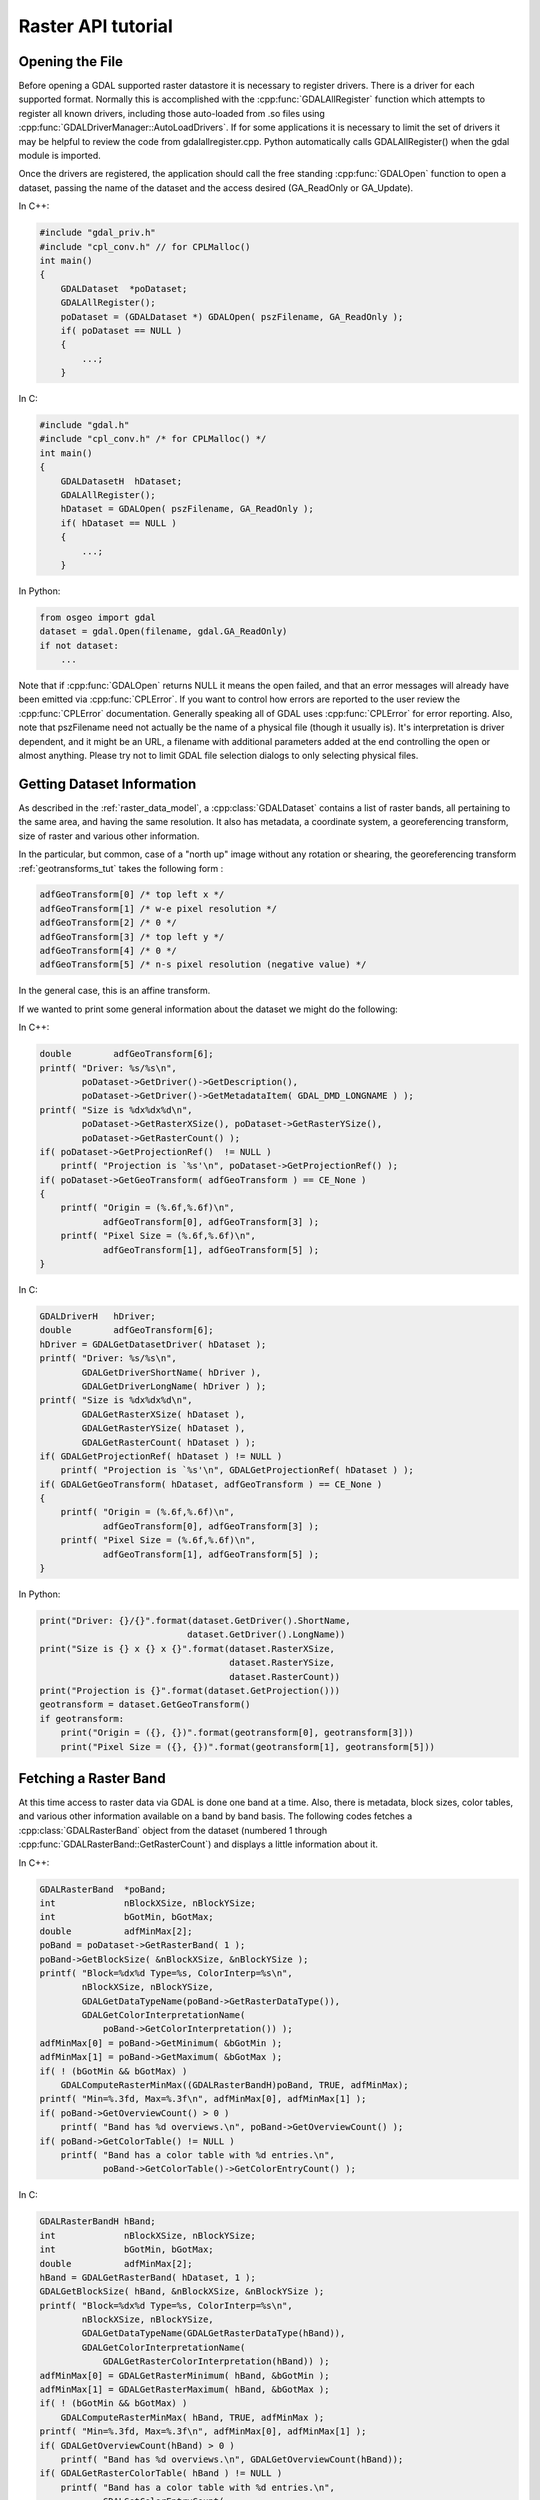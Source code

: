 .. _raster_api_tut:

================================================================================
Raster API tutorial
================================================================================

Opening the File
----------------

Before opening a GDAL supported raster datastore it is necessary to register drivers. There is a driver for each supported format. Normally this is accomplished with the :cpp:func:`GDALAllRegister` function which attempts to register all known drivers, including those auto-loaded from .so files using :cpp:func:`GDALDriverManager::AutoLoadDrivers`. If for some applications it is necessary to limit the set of drivers it may be helpful to review the code from gdalallregister.cpp. Python automatically calls GDALAllRegister() when the gdal module is imported.

Once the drivers are registered, the application should call the free standing :cpp:func:`GDALOpen` function to open a dataset, passing the name of the dataset and the access desired (GA_ReadOnly or GA_Update).

In C++:

.. code-block:: c++

    #include "gdal_priv.h"
    #include "cpl_conv.h" // for CPLMalloc()
    int main()
    {
        GDALDataset  *poDataset;
        GDALAllRegister();
        poDataset = (GDALDataset *) GDALOpen( pszFilename, GA_ReadOnly );
        if( poDataset == NULL )
        {
            ...;
        }

In C:

.. code-block:: c

    #include "gdal.h"
    #include "cpl_conv.h" /* for CPLMalloc() */
    int main()
    {
        GDALDatasetH  hDataset;
        GDALAllRegister();
        hDataset = GDALOpen( pszFilename, GA_ReadOnly );
        if( hDataset == NULL )
        {
            ...;
        }


In Python:

.. code-block:: python

    from osgeo import gdal
    dataset = gdal.Open(filename, gdal.GA_ReadOnly)
    if not dataset:
        ...

Note that if :cpp:func:`GDALOpen` returns NULL it means the open failed, and that an error messages will already have been emitted via :cpp:func:`CPLError`. If you want to control how errors are reported to the user review the :cpp:func:`CPLError` documentation. Generally speaking all of GDAL uses :cpp:func:`CPLError` for error reporting. Also, note that pszFilename need not actually be the name of a physical file (though it usually is). It's interpretation is driver dependent, and it might be an URL, a filename with additional parameters added at the end controlling the open or almost anything. Please try not to limit GDAL file selection dialogs to only selecting physical files.

Getting Dataset Information
---------------------------

As described in the :ref:`raster_data_model`, a :cpp:class:`GDALDataset` contains a list of raster bands, all pertaining to the same area, and having the same resolution. It also has metadata, a coordinate system, a georeferencing transform, size of raster and various other information.

In the particular, but common, case of a "north up" image without any rotation or shearing, the georeferencing transform :ref:`geotransforms_tut` takes the following form :

.. code-block:: c

    adfGeoTransform[0] /* top left x */
    adfGeoTransform[1] /* w-e pixel resolution */
    adfGeoTransform[2] /* 0 */
    adfGeoTransform[3] /* top left y */
    adfGeoTransform[4] /* 0 */
    adfGeoTransform[5] /* n-s pixel resolution (negative value) */

In the general case, this is an affine transform.

If we wanted to print some general information about the dataset we might do the following:

In C++:

.. code-block:: c++

    double        adfGeoTransform[6];
    printf( "Driver: %s/%s\n",
            poDataset->GetDriver()->GetDescription(),
            poDataset->GetDriver()->GetMetadataItem( GDAL_DMD_LONGNAME ) );
    printf( "Size is %dx%dx%d\n",
            poDataset->GetRasterXSize(), poDataset->GetRasterYSize(),
            poDataset->GetRasterCount() );
    if( poDataset->GetProjectionRef()  != NULL )
        printf( "Projection is `%s'\n", poDataset->GetProjectionRef() );
    if( poDataset->GetGeoTransform( adfGeoTransform ) == CE_None )
    {
        printf( "Origin = (%.6f,%.6f)\n",
                adfGeoTransform[0], adfGeoTransform[3] );
        printf( "Pixel Size = (%.6f,%.6f)\n",
                adfGeoTransform[1], adfGeoTransform[5] );
    }

In C:

.. code-block:: c

    GDALDriverH   hDriver;
    double        adfGeoTransform[6];
    hDriver = GDALGetDatasetDriver( hDataset );
    printf( "Driver: %s/%s\n",
            GDALGetDriverShortName( hDriver ),
            GDALGetDriverLongName( hDriver ) );
    printf( "Size is %dx%dx%d\n",
            GDALGetRasterXSize( hDataset ),
            GDALGetRasterYSize( hDataset ),
            GDALGetRasterCount( hDataset ) );
    if( GDALGetProjectionRef( hDataset ) != NULL )
        printf( "Projection is `%s'\n", GDALGetProjectionRef( hDataset ) );
    if( GDALGetGeoTransform( hDataset, adfGeoTransform ) == CE_None )
    {
        printf( "Origin = (%.6f,%.6f)\n",
                adfGeoTransform[0], adfGeoTransform[3] );
        printf( "Pixel Size = (%.6f,%.6f)\n",
                adfGeoTransform[1], adfGeoTransform[5] );
    }

In Python:

.. code-block:: python

    print("Driver: {}/{}".format(dataset.GetDriver().ShortName,
                                dataset.GetDriver().LongName))
    print("Size is {} x {} x {}".format(dataset.RasterXSize,
                                        dataset.RasterYSize,
                                        dataset.RasterCount))
    print("Projection is {}".format(dataset.GetProjection()))
    geotransform = dataset.GetGeoTransform()
    if geotransform:
        print("Origin = ({}, {})".format(geotransform[0], geotransform[3]))
        print("Pixel Size = ({}, {})".format(geotransform[1], geotransform[5]))

Fetching a Raster Band
----------------------

At this time access to raster data via GDAL is done one band at a time. Also, there is metadata, block sizes, color tables, and various other information available on a band by band basis. The following codes fetches a :cpp:class:`GDALRasterBand` object from the dataset (numbered 1 through :cpp:func:`GDALRasterBand::GetRasterCount`) and displays a little information about it.

In C++:

.. code-block:: c++

    GDALRasterBand  *poBand;
    int             nBlockXSize, nBlockYSize;
    int             bGotMin, bGotMax;
    double          adfMinMax[2];
    poBand = poDataset->GetRasterBand( 1 );
    poBand->GetBlockSize( &nBlockXSize, &nBlockYSize );
    printf( "Block=%dx%d Type=%s, ColorInterp=%s\n",
            nBlockXSize, nBlockYSize,
            GDALGetDataTypeName(poBand->GetRasterDataType()),
            GDALGetColorInterpretationName(
                poBand->GetColorInterpretation()) );
    adfMinMax[0] = poBand->GetMinimum( &bGotMin );
    adfMinMax[1] = poBand->GetMaximum( &bGotMax );
    if( ! (bGotMin && bGotMax) )
        GDALComputeRasterMinMax((GDALRasterBandH)poBand, TRUE, adfMinMax);
    printf( "Min=%.3fd, Max=%.3f\n", adfMinMax[0], adfMinMax[1] );
    if( poBand->GetOverviewCount() > 0 )
        printf( "Band has %d overviews.\n", poBand->GetOverviewCount() );
    if( poBand->GetColorTable() != NULL )
        printf( "Band has a color table with %d entries.\n",
                poBand->GetColorTable()->GetColorEntryCount() );


In C:

.. code-block:: c

    GDALRasterBandH hBand;
    int             nBlockXSize, nBlockYSize;
    int             bGotMin, bGotMax;
    double          adfMinMax[2];
    hBand = GDALGetRasterBand( hDataset, 1 );
    GDALGetBlockSize( hBand, &nBlockXSize, &nBlockYSize );
    printf( "Block=%dx%d Type=%s, ColorInterp=%s\n",
            nBlockXSize, nBlockYSize,
            GDALGetDataTypeName(GDALGetRasterDataType(hBand)),
            GDALGetColorInterpretationName(
                GDALGetRasterColorInterpretation(hBand)) );
    adfMinMax[0] = GDALGetRasterMinimum( hBand, &bGotMin );
    adfMinMax[1] = GDALGetRasterMaximum( hBand, &bGotMax );
    if( ! (bGotMin && bGotMax) )
        GDALComputeRasterMinMax( hBand, TRUE, adfMinMax );
    printf( "Min=%.3fd, Max=%.3f\n", adfMinMax[0], adfMinMax[1] );
    if( GDALGetOverviewCount(hBand) > 0 )
        printf( "Band has %d overviews.\n", GDALGetOverviewCount(hBand));
    if( GDALGetRasterColorTable( hBand ) != NULL )
        printf( "Band has a color table with %d entries.\n",
                GDALGetColorEntryCount(
                    GDALGetRasterColorTable( hBand ) ) );

In Python:

.. code-block:: python

    band = dataset.GetRasterBand(1)
    print("Band Type={}".format(gdal.GetDataTypeName(band.DataType)))

    min = band.GetMinimum()
    max = band.GetMaximum()
    if not min or not max:
        (min,max) = band.ComputeRasterMinMax(True)
    print("Min={:.3f}, Max={:.3f}".format(min,max))

    if band.GetOverviewCount() > 0:
        print("Band has {} overviews".format(band.GetOverviewCount()))

    if band.GetRasterColorTable():
        print("Band has a color table with {} entries".format(band.GetRasterColorTable().GetCount()))

Reading Raster Data
-------------------

There are a few ways to read raster data, but the most common is via the :cpp:func:`GDALRasterBand::RasterIO` method. This method will automatically take care of data type conversion, up/down sampling and windowing. The following code will read the first scanline of data into a similarly sized buffer, converting it to floating point as part of the operation.

In C++:

.. code-block:: c++

    float *pafScanline;
    int   nXSize = poBand->GetXSize();
    pafScanline = (float *) CPLMalloc(sizeof(float)*nXSize);
    poBand->RasterIO( GF_Read, 0, 0, nXSize, 1,
                    pafScanline, nXSize, 1, GDT_Float32,
                    0, 0 );

The pafScanline buffer should be freed with CPLFree() when it is no longer used.

In C:

.. code-block:: c

    float *pafScanline;
    int   nXSize = GDALGetRasterBandXSize( hBand );
    pafScanline = (float *) CPLMalloc(sizeof(float)*nXSize);
    GDALRasterIO( hBand, GF_Read, 0, 0, nXSize, 1,
                pafScanline, nXSize, 1, GDT_Float32,
                0, 0 );

The pafScanline buffer should be freed with CPLFree() when it is no longer used.

In Python:

.. code-block:: python

    scanline = band.ReadRaster(xoff=0, yoff=0,
                            xsize=band.XSize, ysize=1,
                            buf_xsize=band.XSize, buf_ysize=1,
                            buf_type=gdal.GDT_Float32)

Note that the returned scanline is of type string, and contains xsize*4 bytes of raw binary floating point data. This can be converted to Python values using the struct module from the standard library:

.. code-block:: python

    import struct
    tuple_of_floats = struct.unpack('f' * b2.XSize, scanline)

The RasterIO call takes the following arguments.

.. code-block:: c++

    CPLErr GDALRasterBand::RasterIO( GDALRWFlag eRWFlag,
                                    int nXOff, int nYOff, int nXSize, int nYSize,
                                    void * pData, int nBufXSize, int nBufYSize,
                                    GDALDataType eBufType,
                                    int nPixelSpace,
                                    int nLineSpace )

Note that the same RasterIO() call is used to read, or write based on the setting of eRWFlag (either GF_Read or GF_Write). The nXOff, nYOff, nXSize, nYSize argument describe the window of raster data on disk to read (or write). It doesn't have to fall on tile boundaries though access may be more efficient if it does.

The pData is the memory buffer the data is read into, or written from. It's real type must be whatever is passed as eBufType, such as GDT_Float32, or GDT_Byte. The RasterIO() call will take care of converting between the buffer's data type and the data type of the band. Note that when converting floating point data to integer RasterIO() rounds down, and when converting source values outside the legal range of the output the nearest legal value is used. This implies, for instance, that 16bit data read into a GDT_Byte buffer will map all values greater than 255 to 255, the data is not scaled!

The nBufXSize and nBufYSize values describe the size of the buffer. When loading data at full resolution this would be the same as the window size. However, to load a reduced resolution overview this could be set to smaller than the window on disk. In this case the RasterIO() will utilize overviews to do the IO more efficiently if the overviews are suitable.

The nPixelSpace, and nLineSpace are normally zero indicating that default values should be used. However, they can be used to control access to the memory data buffer, allowing reading into a buffer containing other pixel interleaved data for instance.

Closing the Dataset
-------------------

Please keep in mind that :cpp:class:`GDALRasterBand` objects are owned by their dataset, and they should never be destroyed with the C++ delete operator. :cpp:class:`GDALDataset`'s can be closed by calling :cpp:func:`GDALClose` (it is NOT recommended to use the delete operator on a GDALDataset for Windows users because of known issues when allocating and freeing memory across module boundaries. See the relevant topic on the FAQ). Calling GDALClose will result in proper cleanup, and flushing of any pending writes. Forgetting to call GDALClose on a dataset opened in update mode in a popular format like GTiff will likely result in being unable to open it afterwards.

Techniques for Creating Files
-----------------------------

New files in GDAL supported formats may be created if the format driver supports creation. There are two general techniques for creating files, using CreateCopy() and Create(). The CreateCopy method involves calling the CreateCopy() method on the format driver, and passing in a source dataset that should be copied. The Create method involves calling the Create() method on the driver, and then explicitly writing all the metadata, and raster data with separate calls. All drivers that support creating new files support the CreateCopy() method, but only a few support the Create() method.

To determine if a particular format supports Create or CreateCopy it is possible to check the DCAP_CREATE and DCAP_CREATECOPY metadata on the format driver object. Ensure that :cpp:func:`GDALAllRegister` has been called before calling :cpp:func:`GDALDriverManager::GetDriverByName`. In this example we fetch a driver, and determine whether it supports Create() and/or CreateCopy().

In C++:

.. code-block:: c++

    #include "cpl_string.h"
    ...
        const char *pszFormat = "GTiff";
        GDALDriver *poDriver;
        char **papszMetadata;
        poDriver = GetGDALDriverManager()->GetDriverByName(pszFormat);
        if( poDriver == NULL )
            exit( 1 );
        papszMetadata = poDriver->GetMetadata();
        if( CSLFetchBoolean( papszMetadata, GDAL_DCAP_CREATE, FALSE ) )
            printf( "Driver %s supports Create() method.\n", pszFormat );
        if( CSLFetchBoolean( papszMetadata, GDAL_DCAP_CREATECOPY, FALSE ) )
            printf( "Driver %s supports CreateCopy() method.\n", pszFormat );

In C:

.. code-block:: c

        #include "cpl_string.h"
        ...
        const char *pszFormat = "GTiff";
        GDALDriverH hDriver = GDALGetDriverByName( pszFormat );
        char **papszMetadata;
        if( hDriver == NULL )
            exit( 1 );
        papszMetadata = GDALGetMetadata( hDriver, NULL );
        if( CSLFetchBoolean( papszMetadata, GDAL_DCAP_CREATE, FALSE ) )
            printf( "Driver %s supports Create() method.\n", pszFormat );
        if( CSLFetchBoolean( papszMetadata, GDAL_DCAP_CREATECOPY, FALSE ) )
            printf( "Driver %s supports CreateCopy() method.\n", pszFormat );

In Python:

.. code-block:: python

    fileformat = "GTiff"
    driver = gdal.GetDriverByName(fileformat)
    metadata = driver.GetMetadata()
    if metadata.get(gdal.DCAP_CREATE) == "YES":
        print("Driver {} supports Create() method.".format(fileformat))

    if metadata.get(gdal.DCAP_CREATECOPY) == "YES":
        print("Driver {} supports CreateCopy() method.".format(fileformat))

Note that a number of drivers are read-only and won't support Create() or CreateCopy().

Using CreateCopy()
------------------

The :cpp:func:`GDALDriver::CreateCopy` method can be used fairly simply as most information is collected from the source dataset. However, it includes options for passing format specific creation options, and for reporting progress to the user as a long dataset copy takes place. A simple copy from the a file named pszSrcFilename, to a new file named pszDstFilename using default options on a format whose driver was previously fetched might look like this:

In C++:

.. code-block:: c++

    GDALDataset *poSrcDS =
    (GDALDataset *) GDALOpen( pszSrcFilename, GA_ReadOnly );
    GDALDataset *poDstDS;
    poDstDS = poDriver->CreateCopy( pszDstFilename, poSrcDS, FALSE,
                                    NULL, NULL, NULL );
    /* Once we're done, close properly the dataset */
    if( poDstDS != NULL )
        GDALClose( (GDALDatasetH) poDstDS );
    GDALClose( (GDALDatasetH) poSrcDS );

In C:

.. code-block:: c

    GDALDatasetH hSrcDS = GDALOpen( pszSrcFilename, GA_ReadOnly );
    GDALDatasetH hDstDS;
    hDstDS = GDALCreateCopy( hDriver, pszDstFilename, hSrcDS, FALSE,
                            NULL, NULL, NULL );
    /* Once we're done, close properly the dataset */
    if( hDstDS != NULL )
        GDALClose( hDstDS );
    GDALClose(hSrcDS);

In Python:

.. code-block:: python

    src_ds = gdal.Open(src_filename)
    dst_ds = driver.CreateCopy(dst_filename, src_ds, strict=0)
    # Once we're done, close properly the dataset
    dst_ds = None
    src_ds = None

Note that the CreateCopy() method returns a writable dataset, and that it must be closed properly to complete writing and flushing the dataset to disk. In the Python case this occurs automatically when "dst_ds" goes out of scope. The FALSE (or 0) value used for the bStrict option just after the destination filename in the CreateCopy() call indicates that the CreateCopy() call should proceed without a fatal error even if the destination dataset cannot be created to exactly match the input dataset. This might be because the output format does not support the pixel datatype of the input dataset, or because the destination cannot support writing georeferencing for instance.

A more complex case might involve passing creation options, and using a predefined progress monitor like this:

In C++:

.. code-block:: c++

        #include "cpl_string.h"
        ...
        char **papszOptions = NULL;
        papszOptions = CSLSetNameValue( papszOptions, "TILED", "YES" );
        papszOptions = CSLSetNameValue( papszOptions, "COMPRESS", "PACKBITS" );
        poDstDS = poDriver->CreateCopy( pszDstFilename, poSrcDS, FALSE,
                                        papszOptions, GDALTermProgress, NULL );
        /* Once we're done, close properly the dataset */
        if( poDstDS != NULL )
            GDALClose( (GDALDatasetH) poDstDS );
        CSLDestroy( papszOptions );

In C:

.. code-block:: c

        #include "cpl_string.h"
        ...
        char **papszOptions = NULL;
        papszOptions = CSLSetNameValue( papszOptions, "TILED", "YES" );
        papszOptions = CSLSetNameValue( papszOptions, "COMPRESS", "PACKBITS" );
        hDstDS = GDALCreateCopy( hDriver, pszDstFilename, hSrcDS, FALSE,
                                papszOptions, GDALTermProgres, NULL );
        /* Once we're done, close properly the dataset */
        if( hDstDS != NULL )
            GDALClose( hDstDS );
        CSLDestroy( papszOptions );

In Python:

.. code-block:: python

    src_ds = gdal.Open(src_filename)
    dst_ds = driver.CreateCopy(dst_filename, src_ds, strict=0,
                            options=["TILED=YES", "COMPRESS=PACKBITS"])
    # Once we're done, close properly the dataset
    dst_ds = None
    src_ds = None

Using Create()
--------------

For situations in which you are not just exporting an existing file to a new file, it is generally necessary to use the :cpp:func:`GDALDriver::Create` method (though some interesting options are possible through use of virtual files or in-memory files). The Create() method takes an options list much like CreateCopy(), but the image size, number of bands and band type must be provided explicitly.

In C++:

.. code-block:: c++

    GDALDataset *poDstDS;
    char **papszOptions = NULL;
    poDstDS = poDriver->Create( pszDstFilename, 512, 512, 1, GDT_Byte,
                                papszOptions );

In C:

.. code-block:: c

    GDALDatasetH hDstDS;
    char **papszOptions = NULL;
    hDstDS = GDALCreate( hDriver, pszDstFilename, 512, 512, 1, GDT_Byte,
                        papszOptions );

In Python:

.. code-block:: python

    dst_ds = driver.Create(dst_filename, xsize=512, ysize=512,
                        bands=1, eType=gdal.GDT_Byte)

Once the dataset is successfully created, all appropriate metadata and raster data must be written to the file. What this is will vary according to usage, but a simple case with a projection, geotransform and raster data is covered here.

In C++:

.. code-block:: c++

    double adfGeoTransform[6] = { 444720, 30, 0, 3751320, 0, -30 };
    OGRSpatialReference oSRS;
    char *pszSRS_WKT = NULL;
    GDALRasterBand *poBand;
    GByte abyRaster[512*512];
    poDstDS->SetGeoTransform( adfGeoTransform );
    oSRS.SetUTM( 11, TRUE );
    oSRS.SetWellKnownGeogCS( "NAD27" );
    oSRS.exportToWkt( &pszSRS_WKT );
    poDstDS->SetProjection( pszSRS_WKT );
    CPLFree( pszSRS_WKT );
    poBand = poDstDS->GetRasterBand(1);
    poBand->RasterIO( GF_Write, 0, 0, 512, 512,
                    abyRaster, 512, 512, GDT_Byte, 0, 0 );
    /* Once we're done, close properly the dataset */
    GDALClose( (GDALDatasetH) poDstDS );

In C:

.. code-block:: c

    double adfGeoTransform[6] = { 444720, 30, 0, 3751320, 0, -30 };
    OGRSpatialReferenceH hSRS;
    char *pszSRS_WKT = NULL;
    GDALRasterBandH hBand;
    GByte abyRaster[512*512];
    GDALSetGeoTransform( hDstDS, adfGeoTransform );
    hSRS = OSRNewSpatialReference( NULL );
    OSRSetUTM( hSRS, 11, TRUE );
    OSRSetWellKnownGeogCS( hSRS, "NAD27" );
    OSRExportToWkt( hSRS, &pszSRS_WKT );
    OSRDestroySpatialReference( hSRS );
    GDALSetProjection( hDstDS, pszSRS_WKT );
    CPLFree( pszSRS_WKT );
    hBand = GDALGetRasterBand( hDstDS, 1 );
    GDALRasterIO( hBand, GF_Write, 0, 0, 512, 512,
                abyRaster, 512, 512, GDT_Byte, 0, 0 );
    /* Once we're done, close properly the dataset */
    GDALClose( hDstDS );

In Python:

.. code-block:: python

    from osgeo import osr
    import numpy
    dst_ds.SetGeoTransform([444720, 30, 0, 3751320, 0, -30])
    srs = osr.SpatialReference()
    srs.SetUTM(11, 1)
    srs.SetWellKnownGeogCS("NAD27")
    dst_ds.SetProjection(srs.ExportToWkt())
    raster = numpy.zeros((512, 512), dtype=numpy.uint8)
    dst_ds.GetRasterBand(1).WriteArray(raster)
    # Once we're done, close properly the dataset
    dst_ds = None

